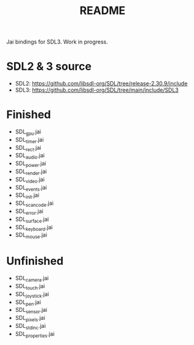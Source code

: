 #+title: README

Jai bindings for SDL3. Work in progress.

* SDL2 & 3 source
- SDL2: https://github.com/libsdl-org/SDL/tree/release-2.30.9/include
- SDL3: https://github.com/libsdl-org/SDL/tree/main/include/SDL3

* Finished
- SDL_gpu.jai
- SDL_timer.jai
- SDL_rect.jai
- SDL_audio.jai
- SDL_power.jai
- SDL_render.jai
- SDL_video.jai
- SDL_events.jai
- SDL_init.jai
- SDL_scancode.jai
- SDL_error.jai
- SDL_surface.jai
- SDL_keyboard.jai
- SDL_mouse.jai

* Unfinished
- SDL_camera.jai
- SDL_touch.jai
- SDL_joystick.jai
- SDL_pen.jai
- SDL_sensor.jai
- SDL_pixels.jai
- SDL_stdinc.jai
- SDL_properties.jai
